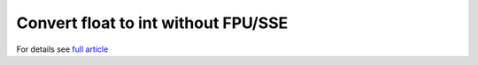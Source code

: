 ========================================================================
             Convert float to int without FPU/SSE
========================================================================

For details see `full article`__

__ http://0x80.pl/articles/convert-float-to-integer.html
